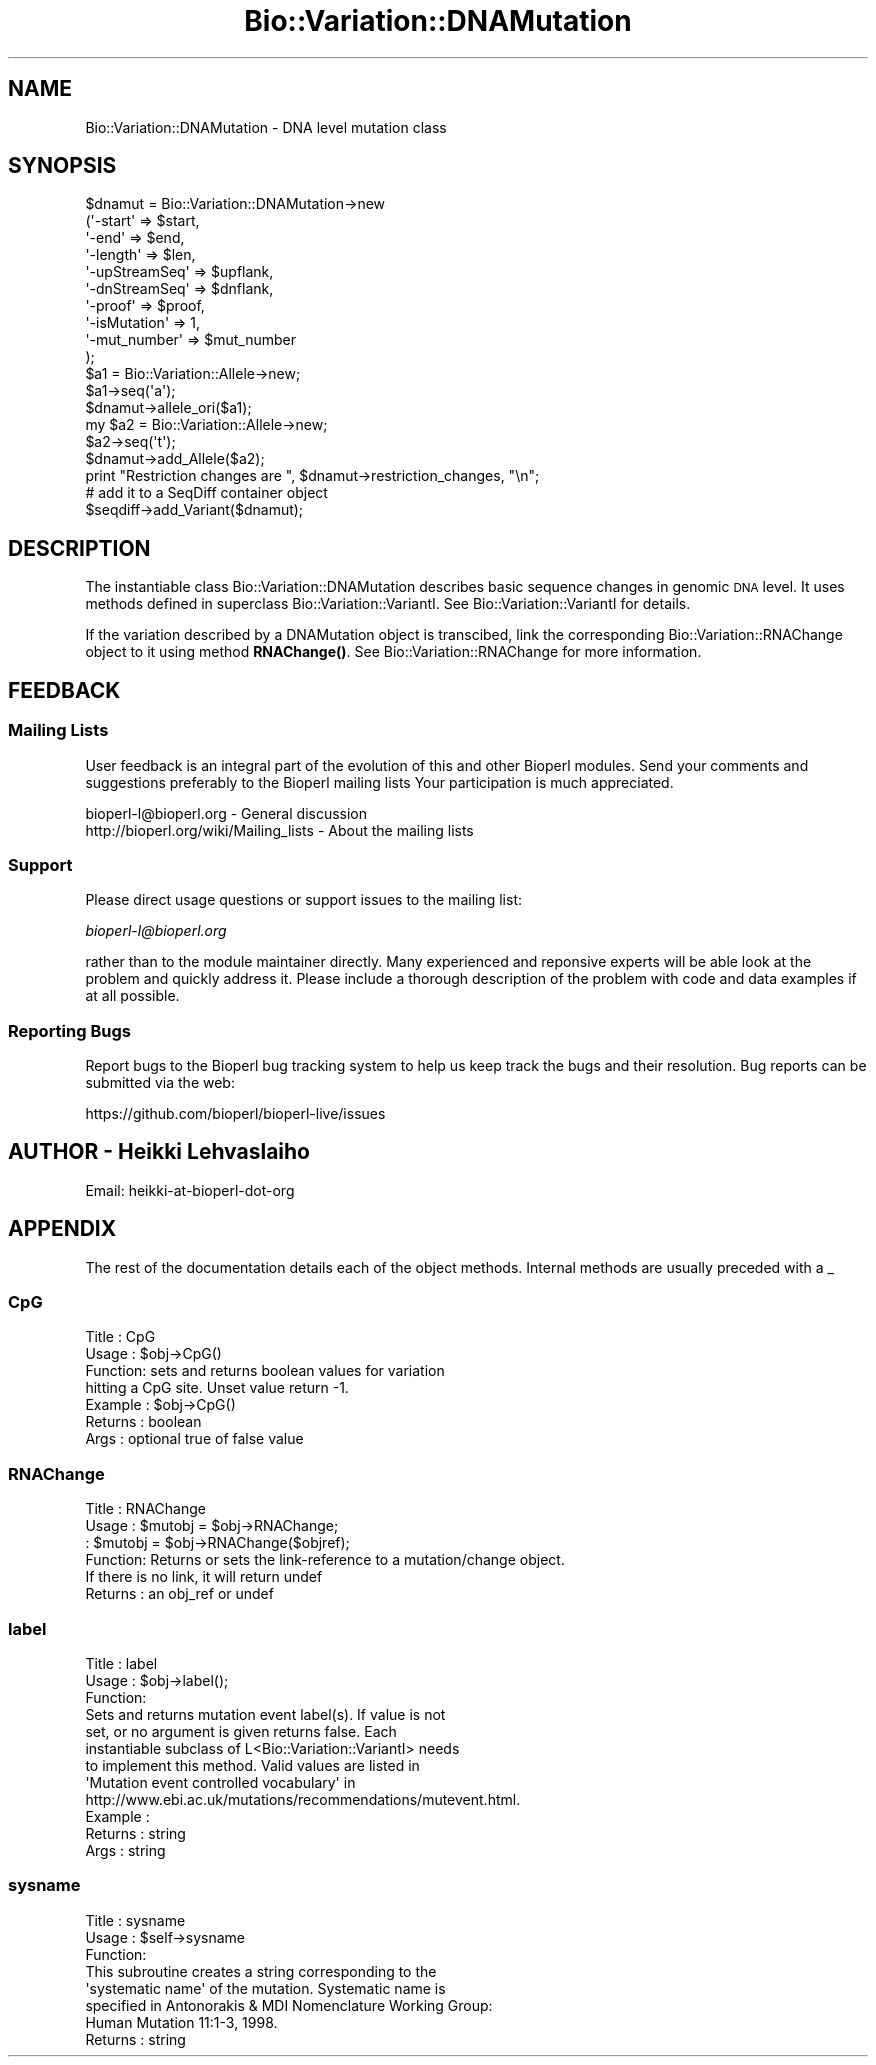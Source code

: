 .\" Automatically generated by Pod::Man 4.14 (Pod::Simple 3.40)
.\"
.\" Standard preamble:
.\" ========================================================================
.de Sp \" Vertical space (when we can't use .PP)
.if t .sp .5v
.if n .sp
..
.de Vb \" Begin verbatim text
.ft CW
.nf
.ne \\$1
..
.de Ve \" End verbatim text
.ft R
.fi
..
.\" Set up some character translations and predefined strings.  \*(-- will
.\" give an unbreakable dash, \*(PI will give pi, \*(L" will give a left
.\" double quote, and \*(R" will give a right double quote.  \*(C+ will
.\" give a nicer C++.  Capital omega is used to do unbreakable dashes and
.\" therefore won't be available.  \*(C` and \*(C' expand to `' in nroff,
.\" nothing in troff, for use with C<>.
.tr \(*W-
.ds C+ C\v'-.1v'\h'-1p'\s-2+\h'-1p'+\s0\v'.1v'\h'-1p'
.ie n \{\
.    ds -- \(*W-
.    ds PI pi
.    if (\n(.H=4u)&(1m=24u) .ds -- \(*W\h'-12u'\(*W\h'-12u'-\" diablo 10 pitch
.    if (\n(.H=4u)&(1m=20u) .ds -- \(*W\h'-12u'\(*W\h'-8u'-\"  diablo 12 pitch
.    ds L" ""
.    ds R" ""
.    ds C` ""
.    ds C' ""
'br\}
.el\{\
.    ds -- \|\(em\|
.    ds PI \(*p
.    ds L" ``
.    ds R" ''
.    ds C`
.    ds C'
'br\}
.\"
.\" Escape single quotes in literal strings from groff's Unicode transform.
.ie \n(.g .ds Aq \(aq
.el       .ds Aq '
.\"
.\" If the F register is >0, we'll generate index entries on stderr for
.\" titles (.TH), headers (.SH), subsections (.SS), items (.Ip), and index
.\" entries marked with X<> in POD.  Of course, you'll have to process the
.\" output yourself in some meaningful fashion.
.\"
.\" Avoid warning from groff about undefined register 'F'.
.de IX
..
.nr rF 0
.if \n(.g .if rF .nr rF 1
.if (\n(rF:(\n(.g==0)) \{\
.    if \nF \{\
.        de IX
.        tm Index:\\$1\t\\n%\t"\\$2"
..
.        if !\nF==2 \{\
.            nr % 0
.            nr F 2
.        \}
.    \}
.\}
.rr rF
.\"
.\" Accent mark definitions (@(#)ms.acc 1.5 88/02/08 SMI; from UCB 4.2).
.\" Fear.  Run.  Save yourself.  No user-serviceable parts.
.    \" fudge factors for nroff and troff
.if n \{\
.    ds #H 0
.    ds #V .8m
.    ds #F .3m
.    ds #[ \f1
.    ds #] \fP
.\}
.if t \{\
.    ds #H ((1u-(\\\\n(.fu%2u))*.13m)
.    ds #V .6m
.    ds #F 0
.    ds #[ \&
.    ds #] \&
.\}
.    \" simple accents for nroff and troff
.if n \{\
.    ds ' \&
.    ds ` \&
.    ds ^ \&
.    ds , \&
.    ds ~ ~
.    ds /
.\}
.if t \{\
.    ds ' \\k:\h'-(\\n(.wu*8/10-\*(#H)'\'\h"|\\n:u"
.    ds ` \\k:\h'-(\\n(.wu*8/10-\*(#H)'\`\h'|\\n:u'
.    ds ^ \\k:\h'-(\\n(.wu*10/11-\*(#H)'^\h'|\\n:u'
.    ds , \\k:\h'-(\\n(.wu*8/10)',\h'|\\n:u'
.    ds ~ \\k:\h'-(\\n(.wu-\*(#H-.1m)'~\h'|\\n:u'
.    ds / \\k:\h'-(\\n(.wu*8/10-\*(#H)'\z\(sl\h'|\\n:u'
.\}
.    \" troff and (daisy-wheel) nroff accents
.ds : \\k:\h'-(\\n(.wu*8/10-\*(#H+.1m+\*(#F)'\v'-\*(#V'\z.\h'.2m+\*(#F'.\h'|\\n:u'\v'\*(#V'
.ds 8 \h'\*(#H'\(*b\h'-\*(#H'
.ds o \\k:\h'-(\\n(.wu+\w'\(de'u-\*(#H)/2u'\v'-.3n'\*(#[\z\(de\v'.3n'\h'|\\n:u'\*(#]
.ds d- \h'\*(#H'\(pd\h'-\w'~'u'\v'-.25m'\f2\(hy\fP\v'.25m'\h'-\*(#H'
.ds D- D\\k:\h'-\w'D'u'\v'-.11m'\z\(hy\v'.11m'\h'|\\n:u'
.ds th \*(#[\v'.3m'\s+1I\s-1\v'-.3m'\h'-(\w'I'u*2/3)'\s-1o\s+1\*(#]
.ds Th \*(#[\s+2I\s-2\h'-\w'I'u*3/5'\v'-.3m'o\v'.3m'\*(#]
.ds ae a\h'-(\w'a'u*4/10)'e
.ds Ae A\h'-(\w'A'u*4/10)'E
.    \" corrections for vroff
.if v .ds ~ \\k:\h'-(\\n(.wu*9/10-\*(#H)'\s-2\u~\d\s+2\h'|\\n:u'
.if v .ds ^ \\k:\h'-(\\n(.wu*10/11-\*(#H)'\v'-.4m'^\v'.4m'\h'|\\n:u'
.    \" for low resolution devices (crt and lpr)
.if \n(.H>23 .if \n(.V>19 \
\{\
.    ds : e
.    ds 8 ss
.    ds o a
.    ds d- d\h'-1'\(ga
.    ds D- D\h'-1'\(hy
.    ds th \o'bp'
.    ds Th \o'LP'
.    ds ae ae
.    ds Ae AE
.\}
.rm #[ #] #H #V #F C
.\" ========================================================================
.\"
.IX Title "Bio::Variation::DNAMutation 3pm"
.TH Bio::Variation::DNAMutation 3pm "2025-02-01" "perl v5.32.1" "User Contributed Perl Documentation"
.\" For nroff, turn off justification.  Always turn off hyphenation; it makes
.\" way too many mistakes in technical documents.
.if n .ad l
.nh
.SH "NAME"
Bio::Variation::DNAMutation \- DNA level mutation class
.SH "SYNOPSIS"
.IX Header "SYNOPSIS"
.Vb 10
\&    $dnamut = Bio::Variation::DNAMutation\->new
\&        (\*(Aq\-start\*(Aq         => $start,
\&         \*(Aq\-end\*(Aq           => $end,
\&         \*(Aq\-length\*(Aq        => $len,
\&         \*(Aq\-upStreamSeq\*(Aq   => $upflank,
\&         \*(Aq\-dnStreamSeq\*(Aq   => $dnflank,
\&         \*(Aq\-proof\*(Aq         => $proof,
\&         \*(Aq\-isMutation\*(Aq    => 1,
\&         \*(Aq\-mut_number\*(Aq    => $mut_number
\&        );
\&    $a1 = Bio::Variation::Allele\->new;
\&    $a1\->seq(\*(Aqa\*(Aq);
\&    $dnamut\->allele_ori($a1);
\&    my $a2 = Bio::Variation::Allele\->new;
\&    $a2\->seq(\*(Aqt\*(Aq);
\&    $dnamut\->add_Allele($a2);
\&
\&    print "Restriction changes are ", $dnamut\->restriction_changes, "\en";
\&
\&    # add it to a SeqDiff container object
\&    $seqdiff\->add_Variant($dnamut);
.Ve
.SH "DESCRIPTION"
.IX Header "DESCRIPTION"
The instantiable class Bio::Variation::DNAMutation describes basic
sequence changes in genomic \s-1DNA\s0 level. It uses methods defined in
superclass Bio::Variation::VariantI. See Bio::Variation::VariantI
for details.
.PP
If the variation described by a DNAMutation object is transcibed, link
the corresponding Bio::Variation::RNAChange object to it using
method \fBRNAChange()\fR. See Bio::Variation::RNAChange for more information.
.SH "FEEDBACK"
.IX Header "FEEDBACK"
.SS "Mailing Lists"
.IX Subsection "Mailing Lists"
User feedback is an integral part of the evolution of this and other
Bioperl modules. Send your comments and suggestions preferably to the 
Bioperl mailing lists  Your participation is much appreciated.
.PP
.Vb 2
\&  bioperl\-l@bioperl.org                  \- General discussion
\&  http://bioperl.org/wiki/Mailing_lists  \- About the mailing lists
.Ve
.SS "Support"
.IX Subsection "Support"
Please direct usage questions or support issues to the mailing list:
.PP
\&\fIbioperl\-l@bioperl.org\fR
.PP
rather than to the module maintainer directly. Many experienced and 
reponsive experts will be able look at the problem and quickly 
address it. Please include a thorough description of the problem 
with code and data examples if at all possible.
.SS "Reporting Bugs"
.IX Subsection "Reporting Bugs"
Report bugs to the Bioperl bug tracking system to help us keep track
the bugs and their resolution.  Bug reports can be submitted via the
web:
.PP
.Vb 1
\&  https://github.com/bioperl/bioperl\-live/issues
.Ve
.SH "AUTHOR \- Heikki Lehvaslaiho"
.IX Header "AUTHOR - Heikki Lehvaslaiho"
Email:  heikki-at-bioperl-dot-org
.SH "APPENDIX"
.IX Header "APPENDIX"
The rest of the documentation details each of the object
methods. Internal methods are usually preceded with a _
.SS "CpG"
.IX Subsection "CpG"
.Vb 7
\& Title   : CpG
\& Usage   : $obj\->CpG()
\& Function: sets and returns boolean values for variation 
\&           hitting a CpG site.  Unset value return \-1.
\& Example : $obj\->CpG()
\& Returns : boolean
\& Args    : optional true of false value
.Ve
.SS "RNAChange"
.IX Subsection "RNAChange"
.Vb 6
\& Title   : RNAChange
\& Usage   : $mutobj = $obj\->RNAChange;
\&         : $mutobj = $obj\->RNAChange($objref);
\& Function: Returns or sets the link\-reference to a mutation/change object.
\&           If there is no link, it will return undef
\& Returns : an obj_ref or undef
.Ve
.SS "label"
.IX Subsection "label"
.Vb 3
\& Title   : label
\& Usage   : $obj\->label();
\& Function: 
\&
\&            Sets and returns mutation event label(s).  If value is not
\&            set, or no argument is given returns false.  Each
\&            instantiable subclass of L<Bio::Variation::VariantI> needs
\&            to implement this method. Valid values are listed in
\&            \*(AqMutation event controlled vocabulary\*(Aq in
\&            http://www.ebi.ac.uk/mutations/recommendations/mutevent.html.
\&
\& Example : 
\& Returns : string
\& Args    : string
.Ve
.SS "sysname"
.IX Subsection "sysname"
.Vb 3
\& Title   : sysname
\& Usage   : $self\->sysname
\& Function: 
\&
\&           This subroutine creates a string corresponding to the
\&           \*(Aqsystematic name\*(Aq of the mutation. Systematic name is
\&           specified in Antonorakis & MDI Nomenclature Working Group:
\&           Human Mutation 11:1\-3, 1998. 
\&           
\& Returns : string
.Ve
